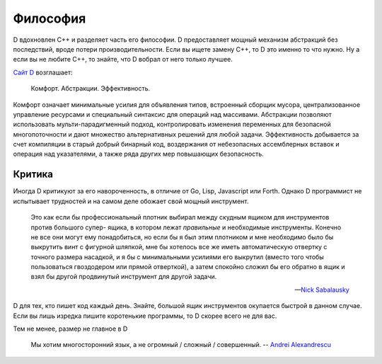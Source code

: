Философия
==========

D вдохновлен C++ и разделяет часть его философии.
D предоставляет мощный механизм абстракций без 
последствий, вроде потери производительности.
Если вы ищете замену C++, то D это именно то что нужно.
Ну а если вы не любите C++, то знайте, что D вобрал от 
него только лучшее.


`Сайт D <http://dlang.org>`_ возглашает:

   Комфорт. Абстракции. Эффективность.

Комфорт означает минимальные усилия для объявления типов,
встроенный сборщик мусора,
централизованное управление ресурсами
и специальный синтаксис для операций над массивами.
Абстракции позволяют использовать мульти-парадигменный подход,
контролировать изменения переменных для безопасной многопоточности
и дают множество альтернативных решений для любой задачи.
Эффективность добывается за счет компиляции в старый добрый бинарный код,
воздержания от небезопасных ассемблерных вставок и операция над указателями,
а также ряда других мер повышающих безопасность.

Критика
--------

Иногда D критикуют за его навороченность, в отличие от
Go, Lisp, Javascript или Forth.
Однако D программист не испытывает трудностей и на самом деле
обожает свой мощный инструмент.

   Это как если бы профессиональный плотник
   выбирал между скудным ящиком для инструментов против большого супер-
   ящика, в котором лежат *правильные* и необходимые инструменты. Конечно не
   все они могут ему понадобиться, но если бы я был этим плотником и мне необходимо
   было бы выкрутить винт с фигурной шляпкой, мне бы хотелось все же иметь
   автоматическую отвертку с точного размера насадкой, и я бы с минимальными
   усилиями его выкрутил (вместо того чтобы пользоваться гвоздодером или прямой отверткой), а затем спокойно
   сложил бы его обратно в ящик и взял бы другой продвинутый инструмент для другой
   задачи.

   -- `Nick Sabalausky <http://forum.dlang.org/thread/ha4qpi$189h$1@digitalmars.com?page=3#post-ha8e27:242af:241:40digitalmars.com>`_

D для тех, кто пишет код каждый день.
Знайте, большой ящик инструментов окупается быстрой в данном случае.
Если вы лишь изредка пишите коротенькие программы, то
D скорее всего не для вас.

Тем не менее, размер не главное в D

   Мы хотим многосторонний язык, а не огромный / сложный / совершенный.
   -- `Andrei Alexandrescu <http://www.youtube.com/watch?v=4M-0LFBP9AU>`_

.. seealso::

   `D Overview <http://dlang.org/overview.html>`_,
   `Rationale for some D design decisions <http://dlang.org/rationale.html>`_

